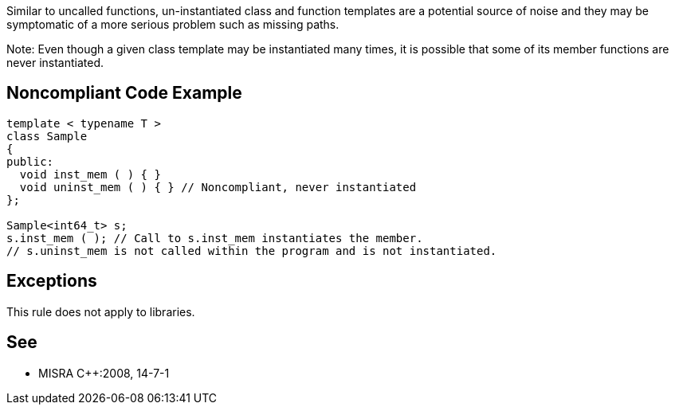 Similar to uncalled functions, un-instantiated class and function templates are a potential source of noise and they may be symptomatic of a more serious problem such as missing paths.


Note: Even though a given class template may be instantiated many times, it is possible that some of its member functions are never instantiated.


== Noncompliant Code Example

----
template < typename T >
class Sample
{
public:
  void inst_mem ( ) { }
  void uninst_mem ( ) { } // Noncompliant, never instantiated
};

Sample<int64_t> s;
s.inst_mem ( ); // Call to s.inst_mem instantiates the member.
// s.uninst_mem is not called within the program and is not instantiated.
----


== Exceptions

This rule does not apply to libraries.


== See

* MISRA {cpp}:2008, 14-7-1

